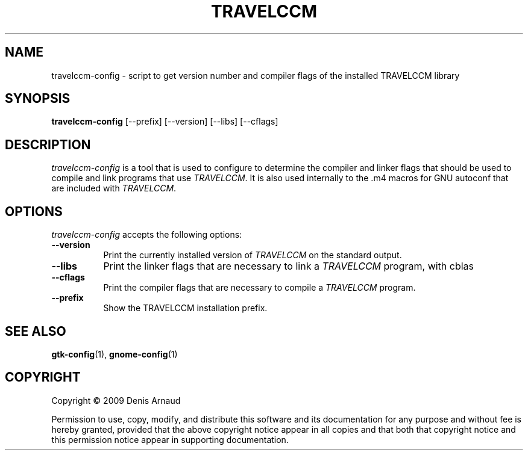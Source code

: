 .TH TRAVELCCM 1 "10 February 2009"
.SH NAME
travelccm-config - script to get version number and compiler flags of the installed TRAVELCCM library
.SH SYNOPSIS
.B travelccm-config
[\-\-prefix]  [\-\-version] [\-\-libs] [\-\-cflags]
.SH DESCRIPTION
.PP
\fItravelccm-config\fP is a tool that is used to configure to determine
the compiler and linker flags that should be used to compile
and link programs that use \fITRAVELCCM\fP. It is also used internally
to the .m4 macros for GNU autoconf that are included with \fITRAVELCCM\fP.
.
.SH OPTIONS
.l
\fItravelccm-config\fP accepts the following options:
.TP 8
.B  \-\-version
Print the currently installed version of \fITRAVELCCM\fP on the standard output.
.TP 8
.B  \-\-libs
Print the linker flags that are necessary to link a \fITRAVELCCM\fP program, with cblas
.TP 8
.B  \-\-cflags
Print the compiler flags that are necessary to compile a \fITRAVELCCM\fP program.
.TP 8
.B  \-\-prefix
Show the TRAVELCCM installation prefix.
.SH SEE ALSO
.BR gtk-config (1),
.BR gnome-config (1)
.SH COPYRIGHT
Copyright \(co  2009 Denis Arnaud

Permission to use, copy, modify, and distribute this software and its
documentation for any purpose and without fee is hereby granted,
provided that the above copyright notice appear in all copies and that
both that copyright notice and this permission notice appear in
supporting documentation.
